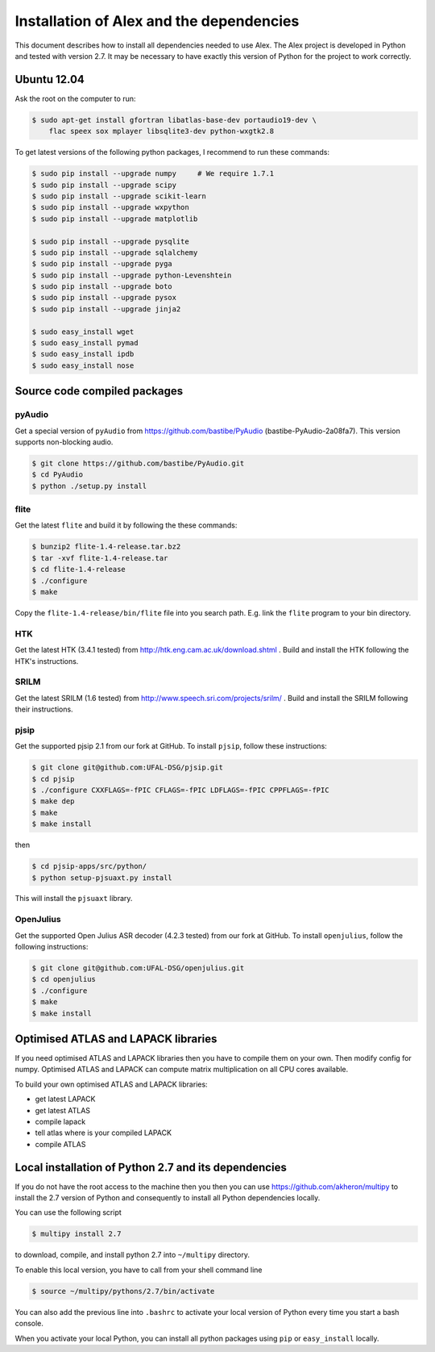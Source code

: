 Installation of Alex and the dependencies
=========================================

This document describes how to install all dependencies needed to use Alex.
The Alex project is developed in Python and tested with version 2.7.
It may be necessary to have exactly this version of Python for the project
to work correctly.

Ubuntu 12.04
------------
Ask the root on the computer to run:

.. code-block:: bash

  $ sudo apt-get install gfortran libatlas-base-dev portaudio19-dev \
      flac speex sox mplayer libsqlite3-dev python-wxgtk2.8

To get latest versions of the following python packages, I recommend to run these commands:

.. code-block:: bash

  $ sudo pip install --upgrade numpy     # We require 1.7.1
  $ sudo pip install --upgrade scipy
  $ sudo pip install --upgrade scikit-learn
  $ sudo pip install --upgrade wxpython
  $ sudo pip install --upgrade matplotlib

  $ sudo pip install --upgrade pysqlite
  $ sudo pip install --upgrade sqlalchemy
  $ sudo pip install --upgrade pyga
  $ sudo pip install --upgrade python-Levenshtein
  $ sudo pip install --upgrade boto
  $ sudo pip install --upgrade pysox
  $ sudo pip install --upgrade jinja2

  $ sudo easy_install wget
  $ sudo easy_install pymad
  $ sudo easy_install ipdb
  $ sudo easy_install nose


Source code compiled packages
-----------------------------

pyAudio
~~~~~~~
Get a special version of ``pyAudio`` from https://github.com/bastibe/PyAudio (bastibe-PyAudio-2a08fa7).
This version supports non-blocking audio.

.. code-block:: bash

  $ git clone https://github.com/bastibe/PyAudio.git
  $ cd PyAudio
  $ python ./setup.py install

flite
~~~~~
Get the latest ``flite`` and build it by following the these commands:

.. code-block:: bash

  $ bunzip2 flite-1.4-release.tar.bz2
  $ tar -xvf flite-1.4-release.tar
  $ cd flite-1.4-release
  $ ./configure
  $ make

Copy the ``flite-1.4-release/bin/flite`` file into you search path. E.g. link the ``flite`` program to your
bin directory.

HTK
~~~~
Get the latest HTK (3.4.1 tested) from http://htk.eng.cam.ac.uk/download.shtml . Build and install the HTK following
the HTK's instructions.

SRILM
~~~~~
Get the latest SRILM (1.6 tested) from http://www.speech.sri.com/projects/srilm/ . Build and install the SRILM following
their instructions.

pjsip
~~~~~
Get the supported pjsip 2.1 from our fork at GitHub.
To install ``pjsip``, follow these instructions:

.. code-block:: bash

  $ git clone git@github.com:UFAL-DSG/pjsip.git
  $ cd pjsip
  $ ./configure CXXFLAGS=-fPIC CFLAGS=-fPIC LDFLAGS=-fPIC CPPFLAGS=-fPIC
  $ make dep
  $ make
  $ make install

then 

.. code-block:: bash

  $ cd pjsip-apps/src/python/
  $ python setup-pjsuaxt.py install

This will install the ``pjsuaxt`` library.

OpenJulius
~~~~~~~~~~
Get the supported Open Julius ASR decoder (4.2.3 tested) from our fork at GitHub.
To install ``openjulius``, follow the following instructions:

.. code-block:: bash

  $ git clone git@github.com:UFAL-DSG/openjulius.git
  $ cd openjulius
  $ ./configure
  $ make
  $ make install

Optimised ATLAS and LAPACK libraries
------------------------------------
If you need optimised ATLAS and LAPACK libraries then you have to compile them on your own.
Then modify config for numpy. Optimised ATLAS and LAPACK can compute matrix multiplication on all CPU cores available.

To build your own optimised ATLAS and LAPACK libraries:

- get latest LAPACK
- get latest ATLAS
- compile lapack
- tell atlas where is your compiled LAPACK
- compile ATLAS

Local installation of Python 2.7 and its dependencies
-----------------------------------------------------
If you do not have the root access to the machine then you then you can use https://github.com/akheron/multipy to install
the 2.7 version of Python and consequently to install all Python dependencies locally.

You can use the following script

.. code-block:: bash

  $ multipy install 2.7

to download, compile, and install python 2.7 into ``~/multipy`` directory.

To enable this local version, you have to call from your shell command line

.. code-block:: bash

  $ source ~/multipy/pythons/2.7/bin/activate

You can also add the previous line into ``.bashrc`` to activate your local
version of Python every time you start a bash console.

When you activate your local Python, you can install all python packages using ``pip`` or ``easy_install`` locally.
